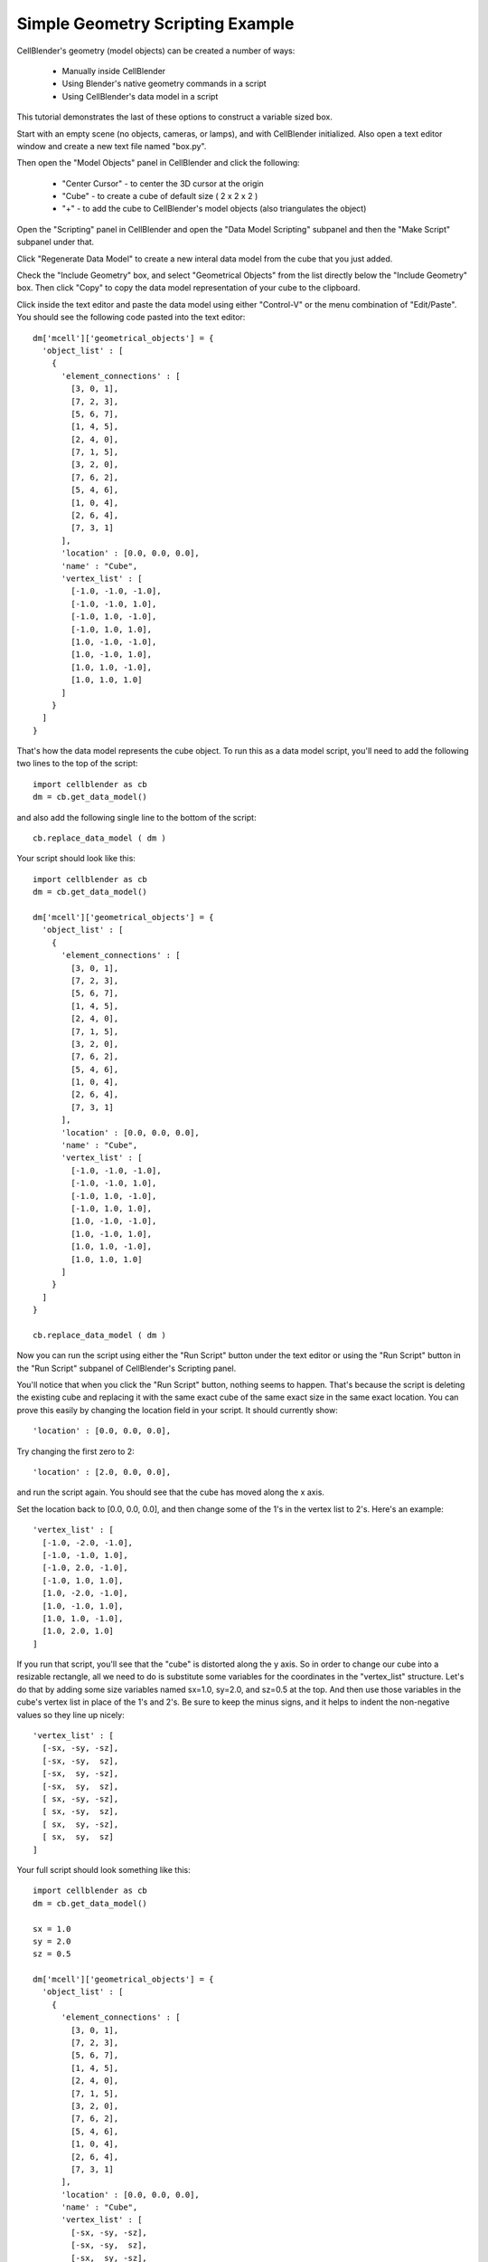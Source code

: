 .. _simple_geometry_scripting:


*********************************************
Simple Geometry Scripting Example
*********************************************

.. Git Repo SHA1 ID: 3520f8694d61c81424ff15ff9e7a432e42f0623f


CellBlender's geometry (model objects) can be created a number of ways:

    * Manually inside CellBlender
    * Using Blender's native geometry commands in a script
    * Using CellBlender's data model in a script

This tutorial demonstrates the last of these options to construct a variable sized box.

Start with an empty scene (no objects, cameras, or lamps), and with CellBlender initialized.
Also open a text editor window and create a new text file named "box.py".

Then open the "Model Objects" panel in CellBlender and click the following:

    * "Center Cursor" - to center the 3D cursor at the origin
    * "Cube" - to create a cube of default size ( 2 x 2 x 2 )
    * "+" - to add the cube to CellBlender's model objects (also triangulates the object)

Open the "Scripting" panel in CellBlender and open the "Data Model Scripting" subpanel and
then the "Make Script" subpanel under that.

Click "Regenerate Data Model" to create a new interal data model from the cube that you
just added.

Check the "Include Geometry" box, and select "Geometrical Objects" from the list directly
below the "Include Geometry" box. Then click "Copy" to copy the data model representation
of your cube to the clipboard.

Click inside the text editor and paste the data model using either "Control-V" or the menu
combination of "Edit/Paste". You should see the following code pasted into the text editor:


::

    dm['mcell']['geometrical_objects'] = {
      'object_list' : [
        {
          'element_connections' : [
            [3, 0, 1],
            [7, 2, 3],
            [5, 6, 7],
            [1, 4, 5],
            [2, 4, 0],
            [7, 1, 5],
            [3, 2, 0],
            [7, 6, 2],
            [5, 4, 6],
            [1, 0, 4],
            [2, 6, 4],
            [7, 3, 1]
          ],
          'location' : [0.0, 0.0, 0.0],
          'name' : "Cube",
          'vertex_list' : [
            [-1.0, -1.0, -1.0],
            [-1.0, -1.0, 1.0],
            [-1.0, 1.0, -1.0],
            [-1.0, 1.0, 1.0],
            [1.0, -1.0, -1.0],
            [1.0, -1.0, 1.0],
            [1.0, 1.0, -1.0],
            [1.0, 1.0, 1.0]
          ]
        }
      ]
    }

That's how the data model represents the cube object. To run this as a data model script,
you'll need to add the following two lines to the top of the script:

::

    import cellblender as cb
    dm = cb.get_data_model()

and also add the following single line to the bottom of the script:

::

    cb.replace_data_model ( dm )

Your script should look like this:

::

    import cellblender as cb
    dm = cb.get_data_model()

    dm['mcell']['geometrical_objects'] = {
      'object_list' : [
        {
          'element_connections' : [
            [3, 0, 1],
            [7, 2, 3],
            [5, 6, 7],
            [1, 4, 5],
            [2, 4, 0],
            [7, 1, 5],
            [3, 2, 0],
            [7, 6, 2],
            [5, 4, 6],
            [1, 0, 4],
            [2, 6, 4],
            [7, 3, 1]
          ],
          'location' : [0.0, 0.0, 0.0],
          'name' : "Cube",
          'vertex_list' : [
            [-1.0, -1.0, -1.0],
            [-1.0, -1.0, 1.0],
            [-1.0, 1.0, -1.0],
            [-1.0, 1.0, 1.0],
            [1.0, -1.0, -1.0],
            [1.0, -1.0, 1.0],
            [1.0, 1.0, -1.0],
            [1.0, 1.0, 1.0]
          ]
        }
      ]
    }

    cb.replace_data_model ( dm )

Now you can run the script using either the "Run Script" button under the text editor or using
the "Run Script" button in the "Run Script" subpanel of CellBlender's Scripting panel.

You'll notice that when you click the "Run Script" button, nothing seems to happen. That's because
the script is deleting the existing cube and replacing it with the same exact cube of the same
exact size in the same exact location. You can prove this easily by changing the location field
in your script. It should currently show:

::

          'location' : [0.0, 0.0, 0.0],

Try changing the first zero to 2:

::

          'location' : [2.0, 0.0, 0.0],

and run the script again. You should see that the cube has moved along the x axis.

Set the location back to [0.0, 0.0, 0.0], and then change some of the 1's in the vertex list
to 2's. Here's an example:

::

      'vertex_list' : [
        [-1.0, -2.0, -1.0],
        [-1.0, -1.0, 1.0],
        [-1.0, 2.0, -1.0],
        [-1.0, 1.0, 1.0],
        [1.0, -2.0, -1.0],
        [1.0, -1.0, 1.0],
        [1.0, 1.0, -1.0],
        [1.0, 2.0, 1.0]
      ]

If you run that script, you'll see that the "cube" is distorted along the y axis. So in order
to change our cube into a resizable rectangle, all we need to do is substitute some variables
for the coordinates in the "vertex_list" structure. Let's do that by adding some size variables
named sx=1.0, sy=2.0, and sz=0.5 at the top. And then use those variables in the cube's vertex
list in place of the 1's and 2's. Be sure to keep the minus signs, and it helps to indent the
non-negative values so they line up nicely:

::

      'vertex_list' : [
        [-sx, -sy, -sz],
        [-sx, -sy,  sz],
        [-sx,  sy, -sz],
        [-sx,  sy,  sz],
        [ sx, -sy, -sz],
        [ sx, -sy,  sz],
        [ sx,  sy, -sz],
        [ sx,  sy,  sz]
      ]

Your full script should look something like this:

::

    import cellblender as cb
    dm = cb.get_data_model()

    sx = 1.0
    sy = 2.0
    sz = 0.5

    dm['mcell']['geometrical_objects'] = {
      'object_list' : [
        {
          'element_connections' : [
            [3, 0, 1],
            [7, 2, 3],
            [5, 6, 7],
            [1, 4, 5],
            [2, 4, 0],
            [7, 1, 5],
            [3, 2, 0],
            [7, 6, 2],
            [5, 4, 6],
            [1, 0, 4],
            [2, 6, 4],
            [7, 3, 1]
          ],
          'location' : [0.0, 0.0, 0.0],
          'name' : "Cube",
          'vertex_list' : [
            [-sx, -sy, -sz],
            [-sx, -sy,  sz],
            [-sx,  sy, -sz],
            [-sx,  sy,  sz],
            [ sx, -sy, -sz],
            [ sx, -sy,  sz],
            [ sx,  sy, -sz],
            [ sx,  sy,  sz]
          ]
        }
      ]
    }

    cb.replace_data_model ( dm )

Now run it, and you should see a "shoebox" sized object created that's 2x4x1 units. This
is twice each of the dimensions in the script because each dimension uses the "size" value
in both the positive and negative directions. You can change the values of sx, sy, and sz
in your script and run it again to get any sized box you like.


Making a Geometry Creation Function
---------------------------------------------

So far the use of scripting hasn't been much more helpful than just creating boxes by hand
and then changing their dimensions through Blender's own interface. This next step will turn
this simple script into a function that we can use to create dozens of boxes very quickly.

Turning a portion of this Python code into a function is fairly easy. We just create a new
function definition ("def") near the top of our code and have it accept a name along with
the three components of the location (x, y, z) and the three different size values (sx, sy, sz)
as parameters. We return the dictionary that contains the same element connections, and
vertex list with our new name, location, and size values. Here's the current version of
the script:

::

    import cellblender as cb
    dm = cb.get_data_model()

    def make_box ( name, x, y, z, sx, sy, sz ):
        box = {
          'element_connections' : [
            [3, 0, 1],
            [7, 2, 3],
            [5, 6, 7],
            [1, 4, 5],
            [2, 4, 0],
            [7, 1, 5],
            [3, 2, 0],
            [7, 6, 2],
            [5, 4, 6],
            [1, 0, 4],
            [2, 6, 4],
            [7, 3, 1]
          ],
          'location' : [x, y, z],
          'name' : name,
          'vertex_list' : [
            [-sx, -sy, -sz],
            [-sx, -sy,  sz],
            [-sx,  sy, -sz],
            [-sx,  sy,  sz],
            [ sx, -sy, -sz],
            [ sx, -sy,  sz],
            [ sx,  sy, -sz],
            [ sx,  sy,  sz]
          ]
        }
        return box

    dm['mcell']['geometrical_objects'] = {
      'object_list' : [
        make_box ( "Cube", 0.0, 0.0, 0.0, 1.0, 2.0, 0.5 )
      ]
    }

    cb.replace_data_model ( dm )

If you run that script, you won't see any difference because it's creating the same
sized box as before. To verify that it's really working, try changing the make_box
parameters line to something like this:

::

    make_box ( "Cube", 0.5, 0.5, 0.0, 0.1, 0.1, 3.0 )

You should see a tall thin box located at x=0.5 and y=0.5 as might be predicted.

Using a Function to Generate Complex Geometry
---------------------------------------------

Now it's time to have some fun with our little script. We'll start by creating
an empty geometrical object list along with a convenience variable named "objlist"
to use to fill it with our objects:

::

    dm['mcell']['geometrical_objects'] = {
      'object_list' : []
    }

    objlist = dm['mcell']['geometrical_objects']['object_list']

Then we can create any kind of loop to add new boxes to that list. Let's try this:

::

    for i in range(40):
      x = (i-20) / 10.0
      sz = x * x / 4
      objlist.append ( make_box ( "Cube"+str(i), x, 0.0, 0.0, 0.02, 0.1, sz ) )

The full script should look like this:

::

    import cellblender as cb
    dm = cb.get_data_model()

    def make_box ( name, x, y, z, sx, sy, sz ):
        box = {
          'element_connections' : [
            [3, 0, 1],
            [7, 2, 3],
            [5, 6, 7],
            [1, 4, 5],
            [2, 4, 0],
            [7, 1, 5],
            [3, 2, 0],
            [7, 6, 2],
            [5, 4, 6],
            [1, 0, 4],
            [2, 6, 4],
            [7, 3, 1]
          ],
          'location' : [x, y, z],
          'name' : name,
          'vertex_list' : [
            [-sx, -sy, -sz],
            [-sx, -sy,  sz],
            [-sx,  sy, -sz],
            [-sx,  sy,  sz],
            [ sx, -sy, -sz],
            [ sx, -sy,  sz],
            [ sx,  sy, -sz],
            [ sx,  sy,  sz]
          ]
        }
        return box

    dm['mcell']['geometrical_objects'] = {
      'object_list' : []
    }

    objlist = dm['mcell']['geometrical_objects']['object_list']

    for i in range(40):
      x = (i-20) / 10.0
      sz = x * x / 4
      objlist.append ( make_box ( "Cube"+str(i), x, 0.0, 0.0, 0.02, 0.1, sz ) )

    cb.replace_data_model ( dm )

That should produce a geometry that looks like this:

.. image:: ./images/parabolic_bars.png

With just a few more lines of code we can include variation in both x and y:

::

    for i in range(40):
      x = (i-20) / 10.0
      for j in range(40):
        y = (j-20) / 10.0
        sz = (x * x / 4) + (y * y * y / 10.0)
        name = "Cube_"+str(i)+"_"+str(j)
        objlist.append ( make_box ( name, x, y, 0.0, 0.02, 0.02, sz ) )

That should produce a geometry that looks like this:

.. image:: ./images/x2_y3_bars.png


At this point, it should be clear that virtually any geometry can be created
using Data Model Scripting. Geometry could be created purely from algorithms
(as we've done here) or by reading from a file containing geometric objects,
or by a combination of both.

